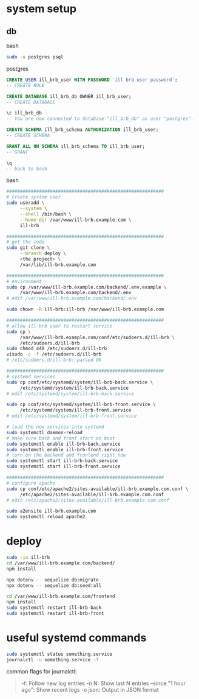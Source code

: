 * system setup

** db

bash

#+begin_src bash
  sudo -u postgres psql
#+end_src

postgres

#+begin_src sql
  CREATE USER ill_brb_user WITH PASSWORD 'ill brb user password';
  -- CREATE ROLE

  CREATE DATABASE ill_brb_db OWNER ill_brb_user;
  -- CREATE DATABASE

  \c ill_brb_db
  -- You are now connected to database "ill_brb_db" as user "postgres".

  CREATE SCHEMA ill_brb_schema AUTHORIZATION ill_brb_user;
  -- CREATE SCHEMA

  GRANT ALL ON SCHEMA ill_brb_schema TO ill_brb_user;
  -- GRANT

  \q
  -- back to bash
#+end_src

bash

#+begin_src bash
  ##########################################################
  # create system user
  sudo useradd \
       --system \
       --shell /bin/bash \
       --home-dir /var/www/ill-brb.example.com \
       ill-brb

  ##########################################################
  # get the code
  sudo git clone \
       --branch deploy \
       <the project> \
       /var/lib/ill-brb.example.com

  ##########################################################
  # environment
  sudo cp /var/www/ill-brb.example.com/backend/.env.example \
       /var/www/ill-brb.example.com/backend/.env
  # edit /var/www/ill-brb.example.com/backend/.env

  sudo chown -R ill-brb:ill-brb /var/www/ill-brb.example.com

  ##########################################################
  # allow ill-brb user to restart service
  sudo cp \
       /var/www/ill-brb.example.com/conf/etc/sudoers.d/ill-brb \
       /etc/sudoers.d/ill-brb
  sudo chmod 440 /etc/sudoers.d/ill-brb
  visudo -c -f /etc/sudoers.d/ill-brb
  # /etc/sudoers.d/ill-brb: parsed OK

  ##########################################################
  # systemd services
  sudo cp conf/etc/systemd/system/ill-brb-back.service \
       /etc/systemd/system/ill-brb-back.service
  # edit /etc/systemd/system/ill-brb-back.service

  sudo cp conf/etc/systemd/system/ill-brb-front.service \
       /etc/systemd/system/ill-brb-front.service
  # edit /etc/systemd/system/ill-brb-front.service

  # load the new services into systemd
  sudo systemctl daemon-reload
  # make sure back and front start on boot
  sudo systemctl enable ill-brb-back.service
  sudo systemctl enable ill-brb-front.service
  # turn on the backend and frontend right now
  sudo systemctl start ill-brb-back.service
  sudo systemctl start ill-brb-front.service

  ##########################################################
  # configure apache
  sudo cp conf/etc/apache2/sites-available/ill-brb.example.com.conf \
       /etc/apache2/sites-available/ill-brb.example.com.conf
  # edit /etc/apache2/sites-available/ill-brb.example.com.conf

  sudo a2ensite ill-brb.example.com
  sudo systemctl reload apache2

#+end_src

* deploy

#+begin_src bash
  sudo -iu ill-brb
  cd /var/www/ill-brb.example.com/backend/
  npm install

  npx dotenv -- sequelize db:migrate
  npx dotenv -- sequelize db:seed:all

  cd /var/www/ill-brb.example.com/frontend
  npm install
  sudo systemctl restart ill-brb-back
  sudo systemctl restart ill-brb-front
#+end_src

* useful systemd commands
#+begin_src bash
  sudo systemctl status something.service
  journalctl -u something.service -f
#+end_src
common flags for journalctl:
#+begin_quote
-f: Follow new log entries
-n N: Show last N entries
--since "1 hour ago": Show recent logs
-o json: Output in JSON format
#+end_quote
